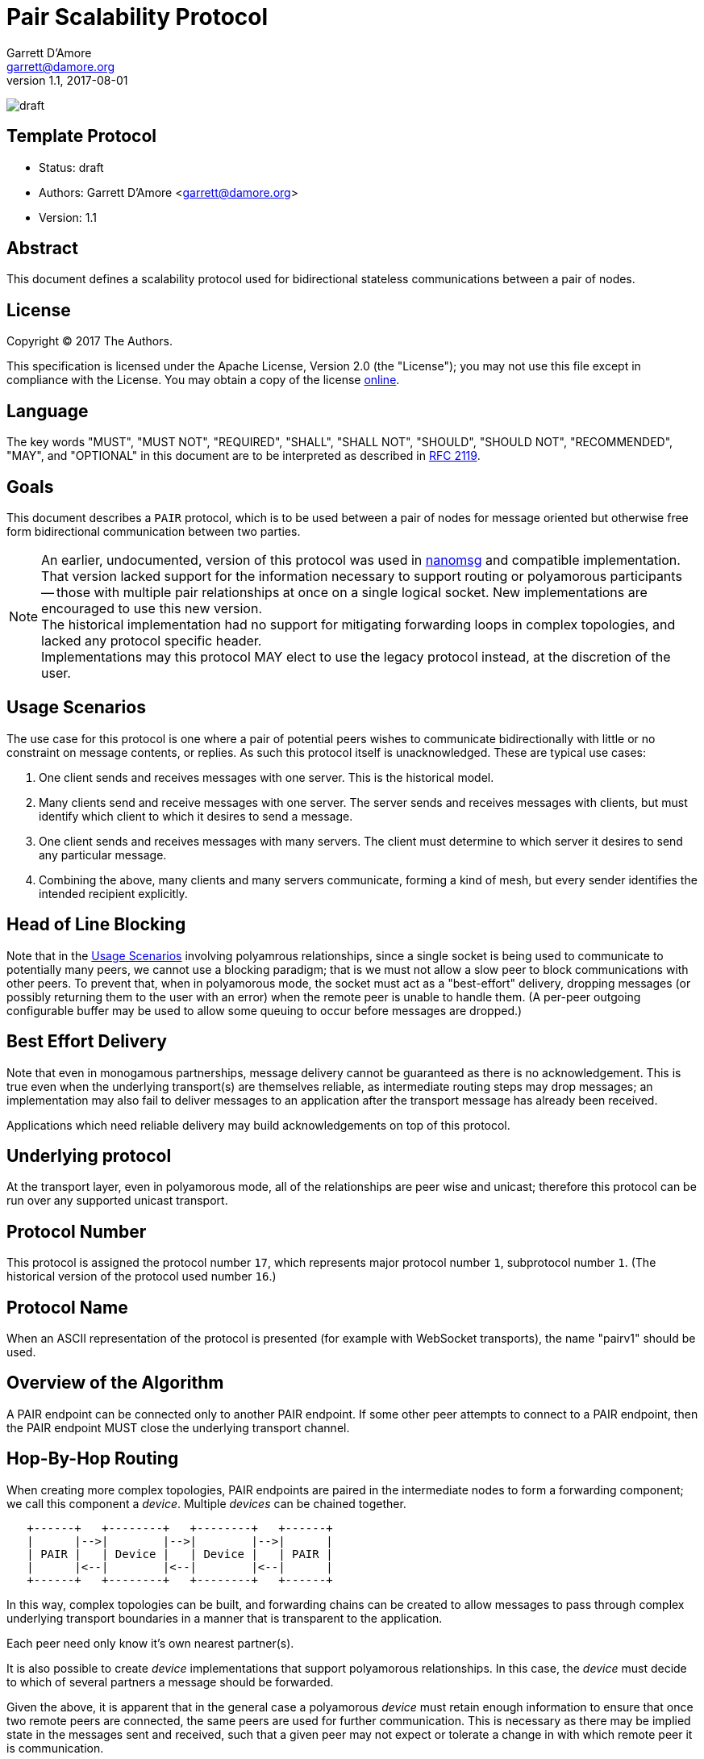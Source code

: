 = Pair Scalability Protocol
Garrett D'Amore <garrett@damore.org>
v 1.1, 2017-08-01

image:https://img.shields.io/badge/status-draft-yellow.svg[draft]

== Template Protocol

* Status: draft
* Authors: Garrett D'Amore <garrett@damore.org>
* Version: 1.1

== Abstract

This document defines a scalability protocol used for bidirectional
stateless communications between a pair of nodes.

== License

Copyright (C) 2017 The Authors.

This specification is licensed under the Apache License, Version 2.0
(the "License");  you may not use this file except in compliance with the
License.
You may obtain a copy of the license
http://www.apache.org/licenses/LICENSE-2.0[online].

== Language

The key words "MUST", "MUST NOT", "REQUIRED", "SHALL", "SHALL NOT", "SHOULD",
"SHOULD NOT", "RECOMMENDED", "MAY", and "OPTIONAL" in this document are to be
interpreted as described in https://tools.ietf.org/html/rfc2119[RFC 2119].

== Goals

This document describes a `PAIR` protocol, which is to be used between
a pair of nodes for message oriented but otherwise free form bidirectional
communication between two parties.

NOTE: An earlier, undocumented, version of this protocol was used in
      http://www.nanomsg.org[nanomsg] and compatible implementation.
      That version lacked support for the information necessary
      to support routing or polyamorous participants -- those with multiple
      pair relationships at once on a single logical socket.  New
      implementations are encouraged to use this new version. +
      The historical implementation had no support for mitigating forwarding
      loops in complex topologies, and lacked any protocol specific header. +
      Implementations may this protocol MAY elect to use the legacy protocol
      instead, at the discretion of the user.

== Usage Scenarios

The use case for this protocol is one where a pair of potential
peers wishes to communicate bidirectionally with little or no constraint on
message contents, or replies.  As such this protocol itself is
unacknowledged.  These are typical use cases:

1.  One client sends and receives messages with one server.
    This is the historical model.
2.  Many clients send and receive messages with one server.
    The server sends and receives messages with clients, but must identify
    which client to which it desires to send a message.
3.  One client sends and receives messages with many servers.  The
    client must determine to which server it desires to send any
    particular message.
4.  Combining the above, many clients and many servers communicate,
    forming a kind of mesh, but every sender identifies the intended
    recipient explicitly.    

== Head of Line Blocking

Note that in the <<Usage Scenarios>> involving polyamrous relationships, since
a single socket is being used to communicate to potentially many peers,
we cannot use a blocking paradigm; that is we must not allow a slow peer
to block communications with other peers.  To prevent that, when in
polyamorous mode, the socket must act as a "best-effort" delivery,
dropping messages (or possibly returning them to the user with an error)
when the remote peer is unable to handle them.  (A per-peer outgoing
configurable buffer may be used to allow some queuing to occur before
messages are dropped.)

== Best Effort Delivery

Note that even in monogamous partnerships, message delivery cannot be
guaranteed as there is no acknowledgement.  This is true even when the
underlying transport(s) are themselves reliable, as intermediate
routing steps may drop messages; an implementation may also fail to
deliver messages to an application after the transport message has
already been received.

Applications which need reliable delivery may build acknowledgements
on top of this protocol.

== Underlying protocol

At the transport layer, even in polyamorous mode, all of the relationships
are peer wise and unicast; therefore this protocol can be run over any
supported unicast transport.

== Protocol Number

This protocol is assigned the protocol number `17`, which represents
major protocol number `1`, subprotocol number `1`.  (The historical version
of the protocol used number `16`.)

== Protocol Name

When an ASCII representation of the protocol is presented (for example
with WebSocket transports), the name "pairv1" should be used.

== Overview of the Algorithm

A PAIR endpoint can be connected only to another PAIR endpoint.
If some other peer attempts to connect to a PAIR endpoint, then
the PAIR endpoint MUST close the underlying transport channel.

== Hop-By-Hop Routing

When creating more complex topologies, PAIR endpoints are
paired in the intermediate nodes to form a forwarding component;
we call this component a _device_.  Multiple _devices_ can be
chained together.


[ditaa]
----
   +------+   +--------+   +--------+   +------+
   |      |-->|        |-->|        |-->|      |
   | PAIR |   | Device |   | Device |   | PAIR |
   |      |<--|        |<--|        |<--|      |
   +------+   +--------+   +--------+   +------+
----

In this way, complex topologies can be built, and forwarding
chains can be created to allow messages to pass through complex
underlying transport boundaries in a manner that is transparent
to the application.

Each peer need only know it's own nearest partner(s).

It is also possible to create _device_ implementations that
support polyamorous relationships. In this case, the _device_
must decide to which of several partners a message should be
forwarded.

Given the above, it is apparent that in the general case
a polyamorous _device_ must retain enough information to
ensure that once two remote peers are connected, the same
peers are used for further communication.  This is necessary
as there may be implied state in the messages sent and
received, such that a given peer may not expect or tolerate
a change in with which remote peer it is communication.

It is possible for implementations that have more detailed knowledge
of the application protocol(s) in use above this PAIR protocol,
especially if those protocol(s) are known to be entirely stateless.
In such a case, a _device_ implementation may forward a message
however it chooses.

== Peer Selection

Polyamorous implementations MUST provide a means for polyamorous
applications to choose to which particular remote peer a message
shall be sent.  Monogamous implementation MAY offer this ability.
In either case, if a remote peer is specified, the message MUST
be delivered to that peer if possible; it MUST NOT be delivered
to any other peer. In such a case implementations SHOULD provide
an indication of a failure to send to the application.

Polyamorous implementations MUST offer the ability for applications
to determine from which remote peer a message was received, in the same
format that would be used for sending a message to the same peer.

If no peer is selected when sending a message, then the implementation
MAY choose any peer at it's discretion.  Implementations SHOULD default
to sending to the same peer when none is specified.  (As an exception,
when an implementation knows that the upper protocol and applications
are stateless, then if no peer is specified they MAY choose a remote peer
at their own discretion.)

== Loop Avoidance

In order to prevent the creation of forwarding loops, a hop-count is
added to the message header, allowing implementations to determine
through how many intermediate _device_ nodes a message has passed.

Imlementations MUST have a configurable maximum hop-count, and MUST
discard any message which has exceeded it's hop count.  Implementations
SHOULD NOT disconnect channels underneath though, since a given device
peer may be polyamorous and disconnecting would potentially impact
peers that would otherwise be unaffected.

The default limit for hops SHOULD be 8.

== Per Message Header

Each message is prefixed with a 32-bit header.  The header consists
of the following:

[ditaa]
----
 +---------------------------+--------------------+
 | Reserved (Zero) (24 bits) | Hop Count (8 bits) |
 +---------------------------+--------------------+
----

This is a 32-bit word (big-endian) with the upper 24 bits cleared, and
the lower 8 bits contain the current hop count. Each time the message
is sent, the current hop count (which starts at 0) is incremented.
Therefore every message transmitted shall have a hop-count of at least 1.
When this value exceeds the implementation defined hop limit (see
<<Loop Avoidance>>), it is discarded.

Implementations MUST discard any message with a Hop Count of zero, since
that may represent a wrap from 255, as well as any message where the
reserved bits are not zero.
